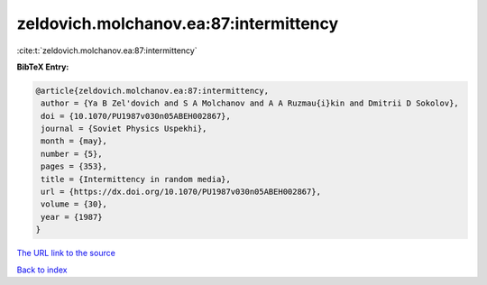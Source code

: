 zeldovich.molchanov.ea:87:intermittency
=======================================

:cite:t:`zeldovich.molchanov.ea:87:intermittency`

**BibTeX Entry:**

.. code-block:: bibtex

   @article{zeldovich.molchanov.ea:87:intermittency,
    author = {Ya B Zel'dovich and S A Molchanov and A A Ruzmau{i}kin and Dmitrii D Sokolov},
    doi = {10.1070/PU1987v030n05ABEH002867},
    journal = {Soviet Physics Uspekhi},
    month = {may},
    number = {5},
    pages = {353},
    title = {Intermittency in random media},
    url = {https://dx.doi.org/10.1070/PU1987v030n05ABEH002867},
    volume = {30},
    year = {1987}
   }
`The URL link to the source <ttps://dx.doi.org/10.1070/PU1987v030n05ABEH002867}>`_


`Back to index <../By-Cite-Keys.html>`_
